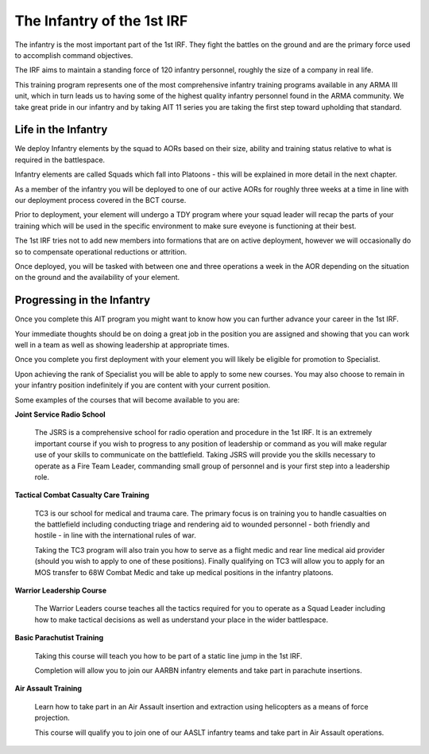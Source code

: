 The Infantry of the 1st IRF
===========================
The infantry is the most important part of the 1st IRF. They fight the battles on the ground and are the primary force used to accomplish command objectives.

The IRF aims to maintain a standing force of 120 infantry personnel, roughly the size of a company in real life.

This training program represents one of the most comprehensive infantry training programs available in any ARMA III unit, which in turn leads us to having some of the highest quality infantry personnel found in the ARMA community. We take great pride in our infantry and by taking AIT 11 series you are taking the first step toward upholding that standard.

Life in the Infantry
--------------------
We deploy Infantry elements by the squad to AORs based on their size, ability and training status relative to what is required in the battlespace.

Infantry elements are called Squads which fall into Platoons - this will be explained in more detail in the next chapter.

As a member of the infantry you will be deployed to one of our active AORs for roughly three weeks at a time in line with our deployment process covered in the BCT course.

Prior to deployment, your element will undergo a TDY program where your squad leader will recap the parts of your training which will be used in the specific environment to make sure eveyone is functioning at their best.

The 1st IRF tries not to add new members into formations that are on active deployment, however we will occasionally do so to compensate operational reductions or attrition.

Once deployed, you will be tasked with between one and three operations a week in the AOR depending on the situation on the ground and the availability of your element.

Progressing in the Infantry
---------------------------
Once you complete this AIT program you might want to know how you can further advance your career in the 1st IRF.

Your immediate thoughts should be on doing a great job in the position you are assigned and showing that you can work well in a team as well as showing leadership at appropriate times.

Once you complete you first deployment with your element you will likely be eligible for promotion to Specialist.

Upon achieving the rank of Specialist you will be able to apply to some new courses. You may also choose to remain in your infantry position indefinitely if you are content with your current position.

Some examples of the courses that will become available to you are:

**Joint Service Radio School**

	The JSRS is a comprehensive school for radio operation and procedure in the 1st IRF. It is an extremely important course if you wish to progress to any position of leadership or command as you will make regular use of your skills to communicate on the battlefield.
	Taking JSRS will provide you the skills necessary to operate as a Fire Team Leader, commanding small group of personnel and is your first step into a leadership role.

**Tactical Combat Casualty Care Training**

	TC3 is our school for medical and trauma care. The primary focus is on training you to handle casualties on the battlefield including conducting triage and rendering aid to wounded personnel - both friendly and hostile - in line with the international rules of war.

	Taking the TC3 program will also train you how to serve as a flight medic and rear line medical aid provider (should you wish to apply to one of these positions). Finally qualifying on TC3 will allow you to apply for an MOS transfer to 68W Combat Medic and take up medical positions in the infantry platoons.

**Warrior Leadership Course**

	The Warrior Leaders course teaches all the tactics required for you to operate as a Squad Leader including how to make tactical decisions as well as understand your place in the wider battlespace.

**Basic Parachutist Training**

	Taking this course will teach you how to be part of a static line jump in the 1st IRF.

	Completion will allow you to join our AARBN infantry elements and take part in parachute insertions.

**Air Assault Training**

	Learn how to take part in an Air Assault insertion and extraction using helicopters as a means of force projection.

	This course will qualify you to join one of our AASLT infantry teams and take part in Air Assault operations.